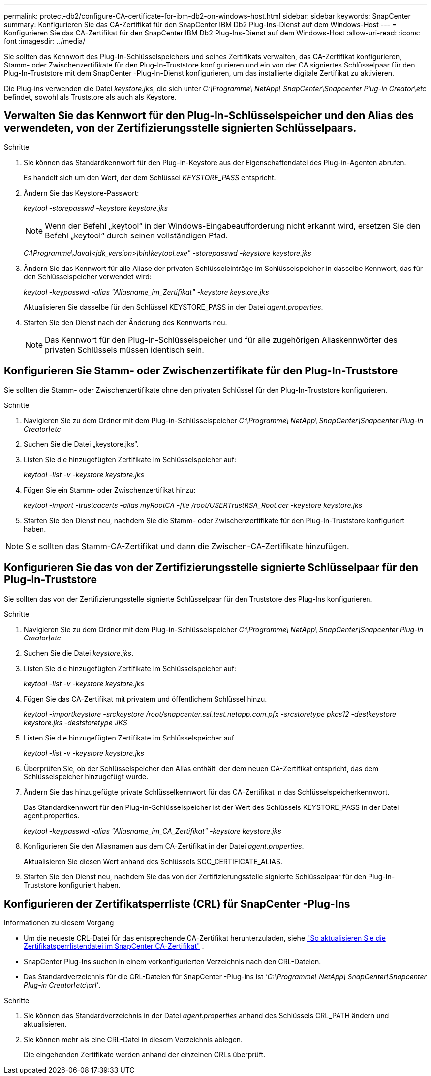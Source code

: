 ---
permalink: protect-db2/configure-CA-certificate-for-ibm-db2-on-windows-host.html 
sidebar: sidebar 
keywords: SnapCenter 
summary: Konfigurieren Sie das CA-Zertifikat für den SnapCenter IBM Db2 Plug-Ins-Dienst auf dem Windows-Host 
---
= Konfigurieren Sie das CA-Zertifikat für den SnapCenter IBM Db2 Plug-Ins-Dienst auf dem Windows-Host
:allow-uri-read: 
:icons: font
:imagesdir: ../media/


[role="lead"]
Sie sollten das Kennwort des Plug-In-Schlüsselspeichers und seines Zertifikats verwalten, das CA-Zertifikat konfigurieren, Stamm- oder Zwischenzertifikate für den Plug-In-Truststore konfigurieren und ein von der CA signiertes Schlüsselpaar für den Plug-In-Truststore mit dem SnapCenter -Plug-In-Dienst konfigurieren, um das installierte digitale Zertifikat zu aktivieren.

Die Plug-ins verwenden die Datei _keystore.jks_, die sich unter _C:\Programme\ NetApp\ SnapCenter\Snapcenter Plug-in Creator\etc_ befindet, sowohl als Truststore als auch als Keystore.



== Verwalten Sie das Kennwort für den Plug-In-Schlüsselspeicher und den Alias des verwendeten, von der Zertifizierungsstelle signierten Schlüsselpaars.

.Schritte
. Sie können das Standardkennwort für den Plug-in-Keystore aus der Eigenschaftendatei des Plug-in-Agenten abrufen.
+
Es handelt sich um den Wert, der dem Schlüssel _KEYSTORE_PASS_ entspricht.

. Ändern Sie das Keystore-Passwort:
+
_keytool -storepasswd -keystore keystore.jks_

+

NOTE: Wenn der Befehl „keytool“ in der Windows-Eingabeaufforderung nicht erkannt wird, ersetzen Sie den Befehl „keytool“ durch seinen vollständigen Pfad.

+
_C:\Programme\Java\<jdk_version>\bin\keytool.exe" -storepasswd -keystore keystore.jks_

. Ändern Sie das Kennwort für alle Aliase der privaten Schlüsseleinträge im Schlüsselspeicher in dasselbe Kennwort, das für den Schlüsselspeicher verwendet wird:
+
_keytool -keypasswd -alias "Aliasname_im_Zertifikat" -keystore keystore.jks_

+
Aktualisieren Sie dasselbe für den Schlüssel KEYSTORE_PASS in der Datei _agent.properties_.

. Starten Sie den Dienst nach der Änderung des Kennworts neu.
+

NOTE: Das Kennwort für den Plug-In-Schlüsselspeicher und für alle zugehörigen Aliaskennwörter des privaten Schlüssels müssen identisch sein.





== Konfigurieren Sie Stamm- oder Zwischenzertifikate für den Plug-In-Truststore

Sie sollten die Stamm- oder Zwischenzertifikate ohne den privaten Schlüssel für den Plug-In-Truststore konfigurieren.

.Schritte
. Navigieren Sie zu dem Ordner mit dem Plug-in-Schlüsselspeicher _C:\Programme\ NetApp\ SnapCenter\Snapcenter Plug-in Creator\etc_
. Suchen Sie die Datei „keystore.jks“.
. Listen Sie die hinzugefügten Zertifikate im Schlüsselspeicher auf:
+
_keytool -list -v -keystore keystore.jks_

. Fügen Sie ein Stamm- oder Zwischenzertifikat hinzu:
+
_keytool -import -trustcacerts -alias myRootCA -file /root/USERTrustRSA_Root.cer -keystore keystore.jks_

. Starten Sie den Dienst neu, nachdem Sie die Stamm- oder Zwischenzertifikate für den Plug-In-Truststore konfiguriert haben.



NOTE: Sie sollten das Stamm-CA-Zertifikat und dann die Zwischen-CA-Zertifikate hinzufügen.



== Konfigurieren Sie das von der Zertifizierungsstelle signierte Schlüsselpaar für den Plug-In-Truststore

Sie sollten das von der Zertifizierungsstelle signierte Schlüsselpaar für den Truststore des Plug-Ins konfigurieren.

.Schritte
. Navigieren Sie zu dem Ordner mit dem Plug-in-Schlüsselspeicher _C:\Programme\ NetApp\ SnapCenter\Snapcenter Plug-in Creator\etc_
. Suchen Sie die Datei _keystore.jks_.
. Listen Sie die hinzugefügten Zertifikate im Schlüsselspeicher auf:
+
_keytool -list -v -keystore keystore.jks_

. Fügen Sie das CA-Zertifikat mit privatem und öffentlichem Schlüssel hinzu.
+
_keytool -importkeystore -srckeystore /root/snapcenter.ssl.test.netapp.com.pfx -srcstoretype pkcs12 -destkeystore keystore.jks -deststoretype JKS_

. Listen Sie die hinzugefügten Zertifikate im Schlüsselspeicher auf.
+
_keytool -list -v -keystore keystore.jks_

. Überprüfen Sie, ob der Schlüsselspeicher den Alias enthält, der dem neuen CA-Zertifikat entspricht, das dem Schlüsselspeicher hinzugefügt wurde.
. Ändern Sie das hinzugefügte private Schlüsselkennwort für das CA-Zertifikat in das Schlüsselspeicherkennwort.
+
Das Standardkennwort für den Plug-in-Schlüsselspeicher ist der Wert des Schlüssels KEYSTORE_PASS in der Datei agent.properties.

+
_keytool -keypasswd -alias "Aliasname_im_CA_Zertifikat" -keystore keystore.jks_

. Konfigurieren Sie den Aliasnamen aus dem CA-Zertifikat in der Datei _agent.properties_.
+
Aktualisieren Sie diesen Wert anhand des Schlüssels SCC_CERTIFICATE_ALIAS.

. Starten Sie den Dienst neu, nachdem Sie das von der Zertifizierungsstelle signierte Schlüsselpaar für den Plug-In-Truststore konfiguriert haben.




== Konfigurieren der Zertifikatsperrliste (CRL) für SnapCenter -Plug-Ins

.Informationen zu diesem Vorgang
* Um die neueste CRL-Datei für das entsprechende CA-Zertifikat herunterzuladen, siehe https://kb.netapp.com/Advice_and_Troubleshooting/Data_Protection_and_Security/SnapCenter/How_to_update_certificate_revocation_list_file_in_SnapCenter_CA_Certificate["So aktualisieren Sie die Zertifikatsperrlistendatei im SnapCenter CA-Zertifikat"] .
* SnapCenter Plug-Ins suchen in einem vorkonfigurierten Verzeichnis nach den CRL-Dateien.
* Das Standardverzeichnis für die CRL-Dateien für SnapCenter -Plug-ins ist _'C:\Programme\ NetApp\ SnapCenter\Snapcenter Plug-in Creator\etc\crl'_.


.Schritte
. Sie können das Standardverzeichnis in der Datei _agent.properties_ anhand des Schlüssels CRL_PATH ändern und aktualisieren.
. Sie können mehr als eine CRL-Datei in diesem Verzeichnis ablegen.
+
Die eingehenden Zertifikate werden anhand der einzelnen CRLs überprüft.


